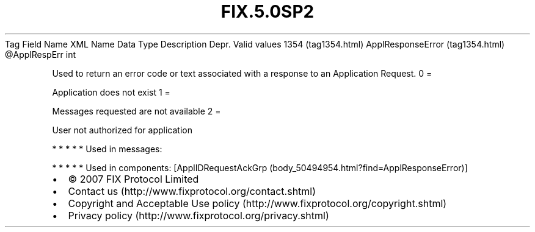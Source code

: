 .TH FIX.5.0SP2 "" "" "Tag #1354"
Tag
Field Name
XML Name
Data Type
Description
Depr.
Valid values
1354 (tag1354.html)
ApplResponseError (tag1354.html)
\@ApplRespErr
int
.PP
Used to return an error code or text associated with a response to
an Application Request.
0
=
.PP
Application does not exist
1
=
.PP
Messages requested are not available
2
=
.PP
User not authorized for application
.PP
   *   *   *   *   *
Used in messages:
.PP
   *   *   *   *   *
Used in components:
[ApplIDRequestAckGrp (body_50494954.html?find=ApplResponseError)]

.PD 0
.P
.PD

.PP
.PP
.IP \[bu] 2
© 2007 FIX Protocol Limited
.IP \[bu] 2
Contact us (http://www.fixprotocol.org/contact.shtml)
.IP \[bu] 2
Copyright and Acceptable Use policy (http://www.fixprotocol.org/copyright.shtml)
.IP \[bu] 2
Privacy policy (http://www.fixprotocol.org/privacy.shtml)
